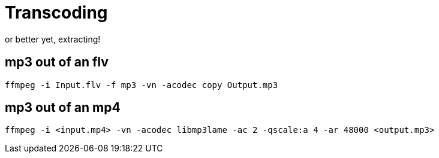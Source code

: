 = Transcoding

or better yet, extracting!

== mp3 out of an flv

    ffmpeg -i Input.flv -f mp3 -vn -acodec copy Output.mp3


== mp3 out of an mp4

    ffmpeg -i <input.mp4> -vn -acodec libmp3lame -ac 2 -qscale:a 4 -ar 48000 <output.mp3>
